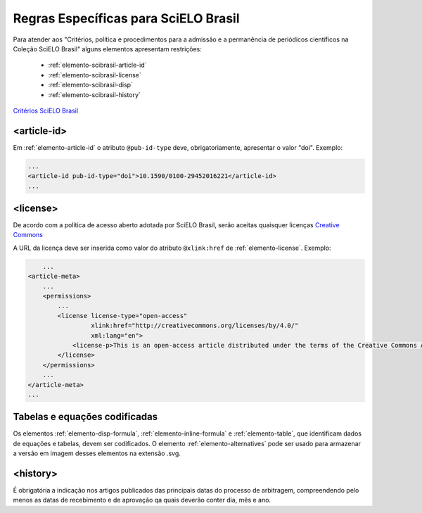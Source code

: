 .. _scielo-brasil:

Regras Específicas para SciELO Brasil
=====================================

Para atender aos "Critérios, política e procedimentos para a admissão e a permanência de periódicos científicos na Coleção SciELO Brasil" alguns elementos apresentam restrições:


  * :ref:`elemento-scibrasil-article-id`
  * :ref:`elemento-scibrasil-license`
  * :ref:`elemento-scibrasil-disp`
  * :ref:`elemento-scibrasil-history`

`Critérios SciELO Brasil <http://www.scielo.br/avaliacao/20141003NovosCriterios_SciELO_Brasil.pdf>`_


.. _elemento-scibrasil-article-id:

<article-id>
^^^^^^^^^^^^

Em :ref:`elemento-article-id` o atributo ``@pub-id-type`` deve, obrigatoriamente, apresentar o valor "doi".
Exemplo:

.. code-block:: xml

	...
	<article-id pub-id-type="doi">10.1590/0100-29452016221</article-id>
	...
	
.. _elemento-scibrasil-license:

<license>
^^^^^^^^^

De acordo com a política de acesso aberto adotada por SciELO Brasil, serão aceitas quaisquer licenças `Creative Commons <http://creativecommons.org/>`_

A URL da licença deve ser inserida como valor do atributo ``@xlink:href`` de :ref:`elemento-license`. Exemplo:


.. code-block:: xml

	...
    <article-meta>
        ...
        <permissions>
            ...
            <license license-type="open-access"
                     xlink:href="http://creativecommons.org/licenses/by/4.0/"
                     xml:lang="en">
                <license-p>This is an open-access article distributed under the terms of the Creative Commons Attribution License, which permits unrestricted use, distribution, and reproduction in any medium, provided the original work is properly cited.</license-p>
            </license>
        </permissions>
      	...
    </article-meta>
    ...



.. _elemento-scibrasil-disp:

Tabelas e equações codificadas
^^^^^^^^^^^^^^^^^^^^^^^^^^^^^^

Os elementos :ref:`elemento-disp-formula`, :ref:`elemento-inline-formula` e :ref:`elemento-table`, que identificam dados de equações e tabelas, devem ser codificados. O elemento :ref:`elemento-alternatives` pode ser usado para armazenar a versão em imagem desses elementos na extensão .svg.

.. _elemento-scibrasil-history:

<history>
^^^^^^^^^

É obrigatória a indicação nos artigos publicados das principais datas do processo de arbitragem, compreendendo pelo menos as datas de recebimento e de aprovação qa quais deverão conter dia, mês e ano.
